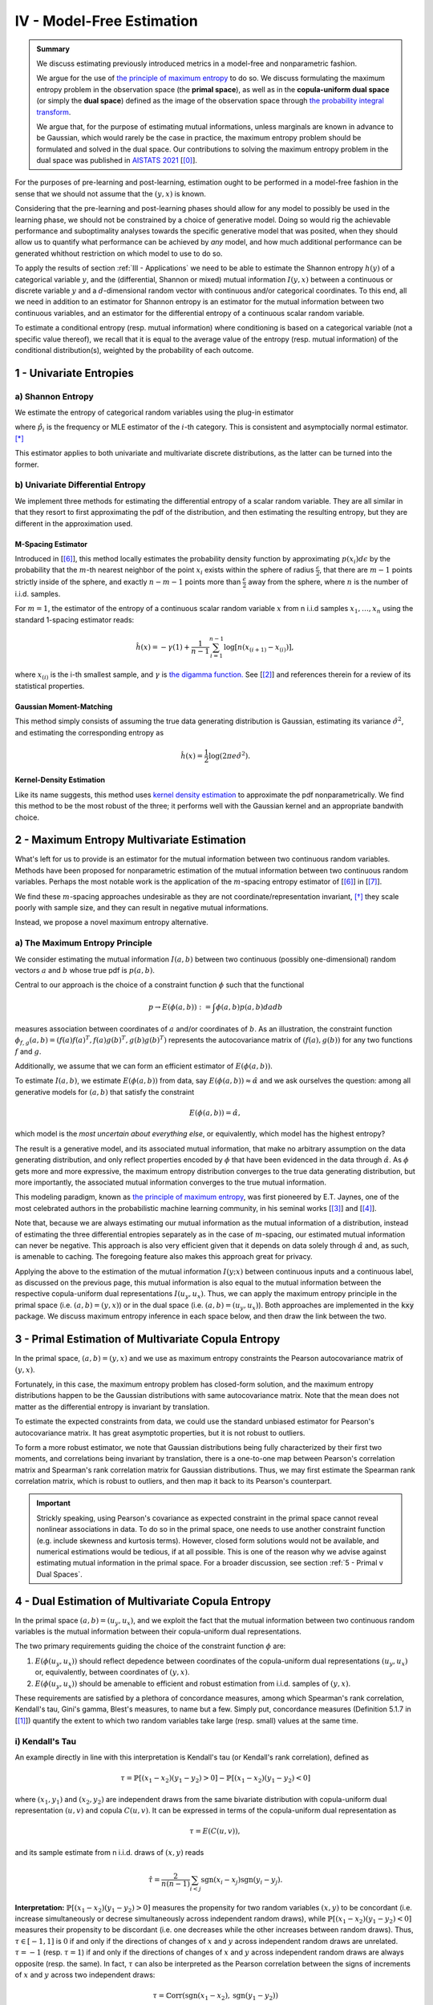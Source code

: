 

IV - Model-Free Estimation
==========================

.. admonition:: Summary

 	We discuss estimating previously introduced metrics in a model-free and nonparametric fashion. 

 	We argue for the use of `the principle of maximum entropy <https://en.wikipedia.org/wiki/Principle_of_maximum_entropy>`_ to do so. We discuss formulating the maximum entropy problem in the observation space (the **primal space**), as well as in the **copula-uniform dual space** (or simply the **dual space**) defined as the image of the observation space through `the probability integral transform <https://en.wikipedia.org/wiki/Probability_integral_transform>`_. 

 	We argue that, for the purpose of estimating mutual informations, unless marginals are known in advance to be Gaussian, which would rarely be the case in practice, the maximum entropy problem should be formulated and solved in the dual space. Our contributions to solving the maximum entropy problem in the dual space was published in `AISTATS 2021 <https://aistats.org/aistats2021/accepted.html>`_ [[0]_].

For the purposes of pre-learning and post-learning, estimation ought to be performed in a model-free fashion in the sense that we should not assume that the :math:`(y, x)` is known. 

Considering that the pre-learning and post-learning phases should allow for any model to possibly be used in the learning phase, we should not be constrained by a choice of generative model. Doing so would rig the achievable performance and suboptimality analyses towards the specific generative model that was posited, when they should allow us to quantify what performance can be achieved by *any* model, and how much additional performance can be generated whithout restriction on which model to use to do so.

To apply the results of section :ref:`III - Applications` we need to be able to estimate the Shannon entropy :math:`h(y)` of a categorical variable :math:`y`, and the (differential, Shannon or mixed) mutual information :math:`I(y, x)` between a continuous or discrete variable :math:`y` and a :math:`d`-dimensional random vector with continuous and/or categorical coordinates. To this end, all we need in addition to an estimator for Shannon entropy is an estimator for the mutual information between two continuous variables, and an estimator for the differential entropy of a continuous scalar random variable. 

To estimate a conditional entropy (resp. mutual information) where conditioning is based on a categorical variable (not a specific value thereof), we recall that it is equal to the average value of the entropy (resp. mutual information) of the conditional distribution(s), weighted by the probability of each outcome.



1 - Univariate Entropies
------------------------

a) Shannon Entropy
^^^^^^^^^^^^^^^^^^
We estimate the entropy of categorical random variables using the plug-in estimator

.. math::
	:label: ent_ent_est

	\hat{H} = -\sum_{i=1}^q \hat{p}_i \log \hat{p}_i,


where :math:`\hat{p}_i` is the frequency or MLE estimator of the :math:`i`-th category. This is consistent and asymptocially normal estimator. [*]_ 

This estimator applies to both univariate and multivariate discrete distributions, as the latter can be turned into the former.



b) Univariate Differential Entropy
^^^^^^^^^^^^^^^^^^^^^^^^^^^^^^^^^^
We implement three methods for estimating the differential entropy of a scalar random variable. They are all similar in that they resort to first approximating the pdf of the distribution, and then estimating the resulting entropy, but they are different in the approximation used.


M-Spacing Estimator
"""""""""""""""""""
Introduced in [[6]_], this method locally estimates the probability density function by approximating :math:`p(x_i)d\epsilon` by the probability that the :math:`m`-th nearest neighbor of the point :math:`x_i` exists within the sphere of radius :math:`\frac{\epsilon}{2}`, that there are :math:`m-1` points strictly inside of the sphere, and exactly :math:`n-m-1` points more than :math:`\frac{\epsilon}{2}` away from the sphere, where :math:`n` is the number of i.i.d. samples.

For :math:`m=1`, the estimator of the entropy of a continuous scalar random variable :math:`x` from n i.i.d samples :math:`x_1, \dots, x_n` using the standard 1-spacing estimator reads:

.. math::

	\hat{h}(x) = - \gamma(1) + \frac{1}{n-1} \sum_{i=1}^{n-1} \log \left[ n \left(x_{(i+1)} - x_{(i)} \right) \right],

where :math:`x_{(i)}` is the i-th smallest sample, and :math:`\gamma` is `the digamma function. <https://en.wikipedia.org/wiki/Digamma_function>`_ See [[2]_] and references therein for a review of its statistical properties.


Gaussian Moment-Matching
""""""""""""""""""""""""
This method simply consists of assuming the true data generating distribution is Gaussian, estimating its variance :math:`\hat{\sigma}^2`, and estimating the corresponding entropy as 

.. math::

	\hat{h}(x) = \frac{1}{2} \log \left(2 \pi e \hat{\sigma}^2 \right).



Kernel-Density Estimation
"""""""""""""""""""""""""
Like its name suggests, this method uses `kernel density estimation <https://en.wikipedia.org/wiki/Kernel_density_estimation>`_ to approximate the pdf nonparametrically. We find this method to be the most robust of the three; it performs well with the Gaussian kernel and an appropriate bandwith choice.



2 - Maximum Entropy Multivariate Estimation
-------------------------------------------
What's left for us to provide is an estimator for the mutual information between two continuous random variables. Methods have been proposed for nonparametric estimation of the mutual information between two continuous random variables. Perhaps the most notable work is the application of the :math:`m`-spacing entropy estimator of [[6]_] in [[7]_]. 

We find these :math:`m`-spacing approaches undesirable as they are not coordinate/representation invariant, [*]_ they scale poorly with sample size, and they can result in negative mutual informations. 

Instead, we propose a novel maximum entropy alternative.


a) The Maximum Entropy Principle
^^^^^^^^^^^^^^^^^^^^^^^^^^^^^^^^
We consider estimating the mutual information :math:`I(a, b)` between two continuous (possibly one-dimensional) random vectors :math:`a` and :math:`b` whose true pdf is :math:`p(a, b)`.

Central to our approach is the choice of a constraint function :math:`\phi` such that the functional 

.. math::
	
	p \to E\left(\phi(a, b)\right) := \int \phi(a, b) p(a, b) da db

measures association between coordinates of :math:`a` and/or coordinates of :math:`b`. As an illustration, the constraint function :math:`\phi_{f,g}(a, b) = \left(f(a)f(a)^T, f(a) g(b)^T, g(b)g(b)^T\right)` represents the autocovariance matrix of :math:`(f(a), g(b))` for any two functions :math:`f` and :math:`g`.

Additionally, we assume that we can form an efficient estimator of :math:`E\left(\phi(a, b)\right)`.

To estimate :math:`I(a, b)`, we estimate :math:`E\left(\phi(a, b)\right)` from data, say :math:`E\left(\phi(a, b)\right) \approx \hat{\alpha}` and we ask ourselves the question: among all generative models for :math:`(a, b)` that satisfy the constraint

.. math::

	E\left(\phi(a, b)\right) = \hat{\alpha},


which model is the *most uncertain about everything else*, or equivalently, which model has the highest entropy?

The result is a generative model, and its associated mutual information, that make no arbitrary assumption on the data generating distribution, and only reflect properties encoded by :math:`\phi` that have been evidenced in the data through :math:`\hat{\alpha}`. As :math:`\phi` gets more and more expressive, the maximum entropy distribution converges to the true data generating distribution, but more importantly, the associated mutual information converges to the true mutual information.

This modeling paradigm, known as `the principle of maximum entropy <https://en.wikipedia.org/wiki/Principle_of_maximum_entropy>`_, was first pioneered by E.T. Jaynes, one of the most celebrated authors in the probabilistic machine learning community, in his seminal works [[3]_] and [[4]_].

Note that, because we are always estimating our mutual information as the mutual information of a distribution, instead of estimating the three differential entropies separately as in the case of :math:`m`-spacing, our estimated mutual information can never be negative. This approach is also very efficient given that it depends on data solely through :math:`\hat{\alpha}` and, as such, is amenable to caching. The foregoing feature also makes this approach great for privacy.


Applying the above to the estimation of the mutual information :math:`I(y; x)` between continuous inputs and a continuous label, as discussed on the previous page, this mutual information is also equal to the mutual information between the respective copula-uniform dual representations :math:`I(u_y, u_x)`. Thus, we can apply the maximum entropy principle in the primal space (i.e.  :math:`(a, b) = (y, x)`) or in the dual space (i.e. :math:`(a, b) = (u_y, u_x)`). Both approaches are implemented in the :code:`kxy` package. We discuss maximum entropy inference in each space below, and then draw the link between the two.


3 - Primal Estimation of Multivariate Copula Entropy
----------------------------------------------------
In the primal space, :math:`(a,b)=(y, x)` and we use as maximum entropy constraints the Pearson autocovariance matrix of :math:`(y, x)`. 

Fortunately, in this case, the maximum entropy problem has closed-form solution, and the maximum entropy distributions happen to be the Gaussian distributions with same autocovariance matrix. Note that the mean does not matter as the differential entropy is invariant by translation.

To estimate the expected constraints from data, we could use the standard unbiased estimator for Pearson's autocovariance matrix. It has great asymptotic properties, but it is not robust to outliers. 

To form a more robust estimator, we note that Gaussian distributions being fully characterized by their first two moments, and correlations being invariant by translation, there is a one-to-one map between Pearson's correlation matrix and Spearman's rank correlation matrix for Gaussian distributions. Thus, we may first estimate the Spearman rank correlation matrix, which is robust to outliers, and then map it back to its Pearson's counterpart.

.. important::

	Strickly speaking, using Pearson's covariance as expected constraint in the primal space cannot reveal nonlinear associations in data. To do so in the primal space, one needs to use another constraint function (e.g. include skewness and kurtosis terms). However, closed form solutions would not be available, and numerical estimations would be tedious, if at all possible. This is one of the reason why we advise against estimating mutual information in the primal space. For a broader discussion, see section :ref:`5 - Primal v Dual Spaces`.


4 - Dual Estimation of Multivariate Copula Entropy
--------------------------------------------------
In the primal space :math:`(a,b)=(u_y, u_x)`, and we exploit the fact that the mutual information between two continuous random variables is the mutual information between their copula-uniform dual representations.

The two primary requirements guiding the choice of the constraint function :math:`\phi` are:

#. :math:`E\left(\phi(u_y, u_x)\right)` should reflect depedence between coordinates of the copula-uniform dual representations :math:`(u_y, u_x)` or, equivalently, between coordinates of :math:`(y, x)`.
#. :math:`E\left(\phi(u_y, u_x)\right)` should be amenable to efficient and robust estimation from i.i.d. samples of :math:`(y, x)`.


These requirements are satisfied by a plethora of concordance measures, among which Spearman's rank correlation, Kendall's tau, Gini's gamma, Blest's measures, to name but a few. Simply put, concordance measures (Definition 5.1.7 in [[1]_]) quantify the extent to which two random variables take large (resp. small) values at the same time. 

i) Kendall's Tau
^^^^^^^^^^^^^^^^

An example directly in line with this interpretation is Kendall's tau (or Kendall's rank correlation), defined as 

.. math::

	\tau = \mathbb{P} \left[(x_1-x_2)(y_1-y_2) > 0\right] - \mathbb{P} \left[(x_1-x_2)(y_1-y_2) < 0\right]


where :math:`(x_1, y_1)` and :math:`(x_2, y_2)` are independent draws from the same bivariate distribution with copula-uniform dual representation :math:`(u, v)` and copula :math:`C(u, v)`. It can be expressed in terms of the copula-uniform dual representation as 

.. math::

	\tau = E\left( C(u, v)\right),

and its sample estimate from n i.i.d. draws of :math:`(x, y)` reads

.. math::
	
	\hat{\tau} = \frac{2}{n(n-1)} \sum_{i<j} \text{sgn}(x_i-x_j)\text{sgn}(y_i-y_j).


**Interpretation:** :math:`\mathbb{P} \left[(x_1-x_2)(y_1-y_2) > 0\right]` measures the propensity for two random variables :math:`(x, y)` to be concordant (i.e. increase simultaneously or decrese simultaneously across independent random draws), while :math:`\mathbb{P} \left[(x_1-x_2)(y_1-y_2) < 0\right]` measures their propensity to be discordant (i.e. one decreases while the other increases between random draws). Thus, :math:`\tau \in [-1, 1]` is :math:`0` if and only if the directions of changes of :math:`x` and :math:`y` across independent random draws are unrelated. :math:`\tau=-1` (resp. :math:`\tau=1`) if and only if the directions of changes of :math:`x` and :math:`y` across independent random draws are always opposite (resp. the same). In fact, :math:`\tau` can also be interpreted as the Pearson correlation between the signs of increments of :math:`x` and :math:`y` across two independent draws:

.. math::

	\tau = \mathbb{C}\text{orr}\left(\text{sgn}(x_1-x_2), \text{sgn}(y_1-y_2) \right)

.. note:: 
	Like copulas, Kendall's tau is invariant by any increasing transformation applied to :math:`x` and/or :math:`y`.

Kendall's tau cannot be directly utilized within our framework, as the corresponding :math:`\phi` depends on the copula. That said, it has been shown to be asymptotically equivalent to another measure of concordance, namely Spearman's rho, for which :math:`\phi` is unrelated to the copula. [*]_


ii) Spearman's Rho
^^^^^^^^^^^^^^^^^^
Let us consider the bivariate random variable :math:`(x, y)` with copula-uniform representation :math:`(u, v)`, and n i.i.d. draws thereof :math:`(x_1, y_1), \dots, (x_n, y_n)`. The sample version of the Spearman rank correlation is defined as the Pearson correlation between the rank of :math:`x_i` (among :math:`x_1, \dots, x_n`) and the rank of :math:`y_i` (among :math:`y_1, \dots, y_n`)

.. math::

	\hat{\rho}(x, y) &= \mathbb{C}\text{orr}\left(\text{rg}(x_i), \text{rg}(y_i)\right) \\
					 &= \frac{12}{n^2-1}\left[\left( \frac{1}{n} \sum_{i=1}^n \text{rg}(x_i) \text{rg}(y_i) \right) - \frac{(n+1)^2}{4} \right].

Its population version reads

.. math::
	
		\rho :=  E\left( \phi_\rho(u, v)\right), ~~ \text{with} ~~ \phi_\rho(u,v) :&= 12\left[uv-\frac{1}{4} \right] \\
			  																		&= 3 \left[(u+v-1)^2 - (u-v)^2\right].


.. note::

	As :math:`u` and :math:`v` are both uniformly distributed on :math:`[0, 1]`, :math:`12 E\left(uv-\frac{1}{4}\right)` is in fact the Pearson correlation between :math:`u` and :math:`v`, so that

	.. math:: 

		\rho := \mathbb{C}\text{orr} \left(u, v\right).

	Thus, Spearman's rho is an obvious measure of association in the copula-uniform dual space. Although Pearson's correlation only captures linear association in the copula-uniform dual space, it is worth stressing that, Spearman's rho is in fact invariant by any increasing transformation applied to :math:`x` and/or :math:`y`.


We refer the reader to Chapter 5 in [[1]_] for more details on the link between concordance measures and copulas.



iii) Other Rank Statistics
^^^^^^^^^^^^^^^^^^^^^^^^^^
Spearman's rho shed some light on the link between the empirical copula-uniform dual representation :math:`\left(\text{rg}(x_i)/n,  \text{rg}(y_i)/n\right)` and the true copula-uniform dual representation :math:`(u, v)`. Under mild conditions, the empirical copula-uniform dual representation converges in distribution to the true copula-uniform dual representation and, for a given :math:`\phi`, 

.. math::
	:label: phi_est

	\frac{1}{n} \sum_{i=1}^n \phi\left(\frac{\text{rg}(x_i)}{n}, \frac{\text{rg}(y_i)}{n} \right)


is a good estimator of :math:`E\left(\phi(u, v)\right)`. Hence, a larger class of constraint functions :math:`\phi` can be obtained by choosing :math:`\phi` to reflect association in the copula-uniform dual space, and using Equation :eq:`phi_est` as estimator in the primal space.

An example is Gini's gamma, for which 

.. math::

	\phi_\gamma(u,v) := 2 \left(\vert u+v-1 \vert - \vert u-v \vert\right),


and that can be estimated in the primal space as 

.. math::

	\hat{\gamma} = \frac{2}{n} \left[\sum_{i=1}^n \left\vert \frac{\text{rg}(x_i)}{n} + \frac{\text{rg}(y_i)}{n} - 1 \right\vert - \left\vert \frac{\text{rg}(x_i)}{n} - \frac{\text{rg}(y_i)}{n} \right\vert \right].



iv) Beyond Concordance
^^^^^^^^^^^^^^^^^^^^^^
A blindspot of concordance measures is that they only capture monotonic associations in data. To illustrate this, let us consider a toy example. We consider a scalar random variable :math:`x` drawn from a distribution whose pdf is symmetric about :math:`0` (for instance a centered Gaussian, or the uniform distribution on :math:`[-1, 1]`), and the random variable :math:`y=x^2`. 

By symmetry, :math:`(x, y)` and :math:`(-x, y)` have the same joint distributions, and therefore the same Spearman rank correlation (or any concordance measure for that matter). Additionally, the Spearman rank correlation (resp. any concordance measure) between :math:`-x` and :math:`y` should be the opposite of the Spearman rank correlation (resp. the concordance measure) between :math:`x` and :math:`y`. Hence the Spearman rank correlation (and any other concordance measure) between :math:`x` and :math:`y` should be :math:`0`. 

This implies that an application of the principle of maximum entropy to :math:`(x, y)` using as empirical evidence their Spearman rank correlation (or any other concordance measure) would suggest that they are statistically independent. 

The foregoing observation neither invalidates the pertinence of the maximum entropy principle, nor does it invalidate the utility of using concordance measures as maximum entropy constraints. It simply stresses the fact that concordance measures can only capture monotonic association in data.

To mitigate this limitation, we use the fact that when :math:`y` and :math:`x` are both continuous,

.. math::

	I\left(y; x, \vert x - \mu \vert \right) &= I\left(y; x\right) + \underbrace{I\left(\vert x - \mu \vert; y  \big\vert x\right)}_{=0} \\
	 										 &= I\left(y; x \right).

We then apply the maximum entropy principle to the left handside using Spearman rank correlations as constraints, which allows us to capture associations that are monotonic in :math:`x` and/or in :math:`\vert x - \mu \vert`, where we choose :math:`\mu` to be the sample mean of :math:`x`.

Going back to our toy example, the Spearman rank correlation between :math:`y` and :math:`|x|` is :math:`1`, and association in our data is fully reflected by the maximum entropy constraints. More generally, :math:`\vert x - \mu \vert` allows us to capture any non-monotonic association that is symmetric about the hyperplane :math:`x=\mu` and monotonic in :math:`\vert x - \mu \vert`.


.. note::

	The current version of the :code:`kxy` package does not yet fully capture all non-monotonic associations; a notable exception is periodic associations. Support for periodic associations will be added in the near future. Note that, although we only discussed bivariate constraint functions above, the extension to the multivariate case is trivial, and would consist of choosing a vector-valued :math:`\phi` with coordinates all pairwise constraints.
.. meta::
	:description: A primer on maximum-entropy mutual information estimation.
	:keywords:  Mutual Information, Copula-Uniform Dual, Maximum Entropy.
	:http-equiv=content-language: en

5 - Primal v Dual Spaces
------------------------
For the purpose of estimating mutual information, solutions to the maximum entropy problem in the primal and dual spaces are related but very different. To illustrate the difference, let us consider the bivariate case where both :math:`y` and :math:`x` are continuous scalar random variables, with respective copula-uniform dual representations :math:`u` and :math:`v`. 

The dual maximum entropy problem maximizes :math:`h(u, v)` under certain constraints, whereas the primal maximum entropy problem maximizes :math:`h(x, y)` under other constraints. As discussed in section :ref:`c) Entropy Decomposition`, 

.. math::
	
	h(x, y) = h(x) + h(y) + h(u, v).

Clearly, the marginal entropies :math:`h(x)` and :math:`h(y)` play an important role in the primal maximum entropy problem. However, we also know that the mutual information between :math:`x` and :math:`y` does not depend on marginals! In fact, marginals are completely uninteresting in the study of structures in *continuous* random variables, not least because they are representation-specific.

Another way to look at the term :math:`h(x) + h(y)` is as a regularizer that shrinks marginals towards the most unstructured marginal distributions that are consistent with the constraints. For instance, when Pearson's autocovariance is used as constraints in the primal space, the term :math:`h(x) + h(y)` shrinks marginals towards being Gaussian, whereas the term :math:`h(u, v)` avoids excessive structure in the copula. 

In practice however, we usually have absolutely no clue what makes sense as base distribution, if any, towards which we should be shrinking marginals. Marginals depend on how the data were gathered in the first place, and there is no clear '*uninformative*' distribution for marginal distributions that are not bounded. For instance, whether you work with prices or log-prices, volume or log-volumes, sigmoid-normalized data or not, will have a drastic and unexpected effect on marginals and the '*uninformative*' distributions, if any, towards which they should be shrunk. 

Another way to look at this is that to properly work in the primal space, the constraint function should be *so* informative about marginals that they will not be shrunk towards the wrong distribution. Once more, this is counter-intuitive as mutual information between continuous random variables has nothing to do with marginals, and would create unecessary analytical, numerical and computational hurdles.




.. rubric:: References

.. [0] Kom Samo, Y.-L., Inductive Mutual Information Estimation: A Convex Maximum-Entropy Copula Approach. Proceedings of the 24th International Conference on Artificial Intelligence and Statistics (AISTATS) 2021, San Diego, California, USA. PMLR: Volume 130.

.. [1] Nelsen, R.B., 2007. An introduction to copulas. Springer Science & Business Media.

.. [2] Beirlant, J., Dudewicz, E.J., Györfi, L., van der Meulen, E.C., 1997. Nonparametric entropy estimation: an overview. International Journal of Mathematical and Statistical Sciences. 6 (1): 17–40. ISSN 1055-7490. 

.. [3] Jaynes, E.T., 1957. Information theory and statistical mechanics. Physical review, 106(4), p.620.

.. [4] Jaynes, E.T., 1957. Information theory and statistical mechanics. II. Physical review, 108(2), p.171.

.. [5] Sidak, Z., Sen, P.K. and Hajek, J., 1999. Theory of rank tests. Elsevier.

.. [6] Kozachenko, L. F., and Nikolai N. Leonenko. "Sample estimate of the entropy of a random vector." Problemy Peredachi Informatsii 23.2 (1987): 9-16.

.. [7] Kraskov, Alexander, Harald Stögbauer, and Peter Grassberger. "Estimating mutual information." Physical review E 69.6 (2004): 066138.


.. rubric:: Footnotes

.. [*] Hint: Apply the central limit theorem and the delta method.

.. [*] Especially when the :math:`L^\infty` is selected for the nearest neighbor search, choice often made to speed up computations through the use of k-d trees.

.. [*] See [[5]_] pages 60 and 61.



